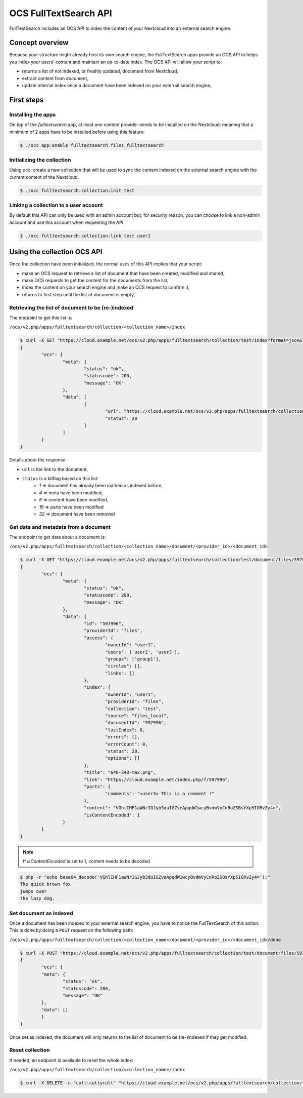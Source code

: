 ======================
OCS FullTextSearch API
======================

.. versionadded:: 27

FullTextSearch includes an OCS API to index the content of your Nextcloud into an external search engine.


Concept overview
----------------

Because your structure might already host its own search engine, the FullTextSearch apps provide an OCS API to helps you index your users' content and maintain an up-to-date index.
The OCS API will allow your script to:

* returns a list of not indexed, or freshly updated, document from Nextcloud,
* extract content from document,
* update internal index once a document have been indexed on your external search engine,


First steps
-----------

Installing the apps
^^^^^^^^^^^^^^^^^^^

On top of the `fulltextsearch` app, at least one content provider needs to be installed on the Nextcloud; meaning that a minimum of 2 apps have to be installed before using this feature:

.. code-block:: console

   $ ./occ app:enable fulltextsearch files_fulltextsearch


Initializing the collection
^^^^^^^^^^^^^^^^^^^^^^^^^^^

Using `occ`, create a new collection that will be used to sync the content indexed on the external search engine with the current content of the Nextcloud.

.. code-block:: console

   $ ./occ fulltextsearch:collection:init test

.. note: `test` will be the name of the collection used in all example from this page.


Linking a collection to a user account
^^^^^^^^^^^^^^^^^^^^^^^^^^^^^^^^^^^^^^

By default this API can only be used with an admin account but, for security reason, you can choose to link a non-admin account and use this account when requesting the API.

.. code-block:: console

   $ ./occ fulltextsearch:collection:link test user1

.. note: Keep in mind that the linked account will have access to the content of all documents of the Nextcloud through the API


Using the collection OCS API
----------------------------

Once the collection have been initialized, the normal uses of this API implies that your script:

- make an OCS request to retrieve a list of document that have been created, modified and shared,
- make OCS requests to get the content for the documents from the list,
- index the content on your search engine and make an OCS request to confirm it,
- returns to first step until the list of document is empty,

.. note: This process should be executed from time to time on a schedule of your choice to keep your index up to date for each freshly created, moved, deleted, modified and/or shared a new entry will be added to the list of documents



Retrieving the list of document to be (re-)indexed
^^^^^^^^^^^^^^^^^^^^^^^^^^^^^^^^^^^^^^^^^^^^^^^^^^

The endpoint to get this list is:

``/ocs/v2.php/apps/fulltextsearch/collection/<collection_name>/index``

.. code-block:: console

	$ curl -X GET "https://cloud.example.net/ocs/v2.php/apps/fulltextsearch/collection/test/index?format=json&length=50" -H "OCS-APIRequest: true" -u "admin:password"
	{
		"ocs": {
			"meta": {
				"status": "ok",
				"statuscode": 200,
				"message": "OK"
			},
			"data": [
				{
					"url": "https://cloud.example.net/ocs/v2.php/apps/fulltextsearch/collection/test/document/files/597996",
					"status": 28
				}
			]
		}
	}

Details about the response:

- ``url`` is the link to the document,
- ``status`` is a bitflag based on this list:
	* `1` => document has already been marked as indexed before,
	* `4` => meta have been modified,
	* `8` => content have been modified,
	* `16` => parts have been modified
	* `32` => document have been removed




Get data and metadata from a document
^^^^^^^^^^^^^^^^^^^^^^^^^^^^^^^^^^^^^

The endpoint to get data about a document is:

``/ocs/v2.php/apps/fulltextsearch/collection/<collection_name>/document/<provider_id>/<document_id>``

.. code-block:: console

	$ curl -X GET "https://cloud.example.net/ocs/v2.php/apps/fulltextsearch/collection/test/document/files/597996?format=json" -H "OCS-APIRequest: true" -u "admin:password"
	{
		"ocs": {
			"meta": {
				"status": "ok",
				"statuscode": 200,
				"message": "OK"
			},
			"data": {
				"id": "597996",
				"providerId": "files",
				"access": {
					"ownerId": "user1",
					"users": ['user2', 'user3'],
					"groups": ['group1'],
					"circles": [],
					"links": []
				},
				"index": {
					"ownerId": "user1",
					"providerId": "files",
					"collection": "test",
					"source": "files_local",
					"documentId": "597996",
					"lastIndex": 0,
					"errors": [],
					"errorCount": 0,
					"status": 28,
					"options": []
				},
				"title": "640-240-max.png",
				"link": "https://cloud.example.net/index.php/f/597996",
				"parts": {
					"comments": "<user3> This is a comment !"
				},
				"content": "VGhlIHF1aWNrIGJyb3duIGZveApqdW1wcyBvdmVyCnRoZSBsYXp5IGRvZy4=",
				"isContentEncoded": 1
			}
		}
	}


.. note:: If `isContentEncoded` is set to 1, content needs to be decoded

.. code-block:: console

	$ php -r "echo base64_decode('VGhlIHF1aWNrIGJyb3duIGZveApqdW1wcyBvdmVyCnRoZSBsYXp5IGRvZy4=');"
	The quick brown fox
	jumps over
	the lazy dog.




Set document as indexed
^^^^^^^^^^^^^^^^^^^^^^^

Once a document has been indexed in your external search engine, you have to notice the FullTextSearch of this action. This is done by doing a ``POST`` request on the following path:

``/ocs/v2.php/apps/fulltextsearch/collection/<collection_name>/document/<provider_id>/<document_id>/done``


.. code-block:: console

	$ curl -X POST "https://cloud.example.net/ocs/v2.php/apps/fulltextsearch/collection/test/document/files/597996/done" -H "OCS-APIRequest: true" -u "admin:password"
	{
 	 	"ocs": {
    		"meta": {
		    	"status": "ok",
    	  		"statuscode": 200,
	      		"message": "OK"
	    	},
    		"data": []
	  	}
	}

Once set as indexed, the document will only returns to the list of document to be (re-)indexed if they get modified.


Reset collection
^^^^^^^^^^^^^^^^

If needed, an endpoint is available to reset the whole index:

``/ocs/v2.php/apps/fulltextsearch/collection/<collection_name>/index``

.. code-block:: console

	$ curl -X DELETE -u "cult:cultycult" "https://cloud.example.net/ocs/v2.php/apps/fulltextsearch/collection/test/index" -H "OCS-APIRequest: true" -k
